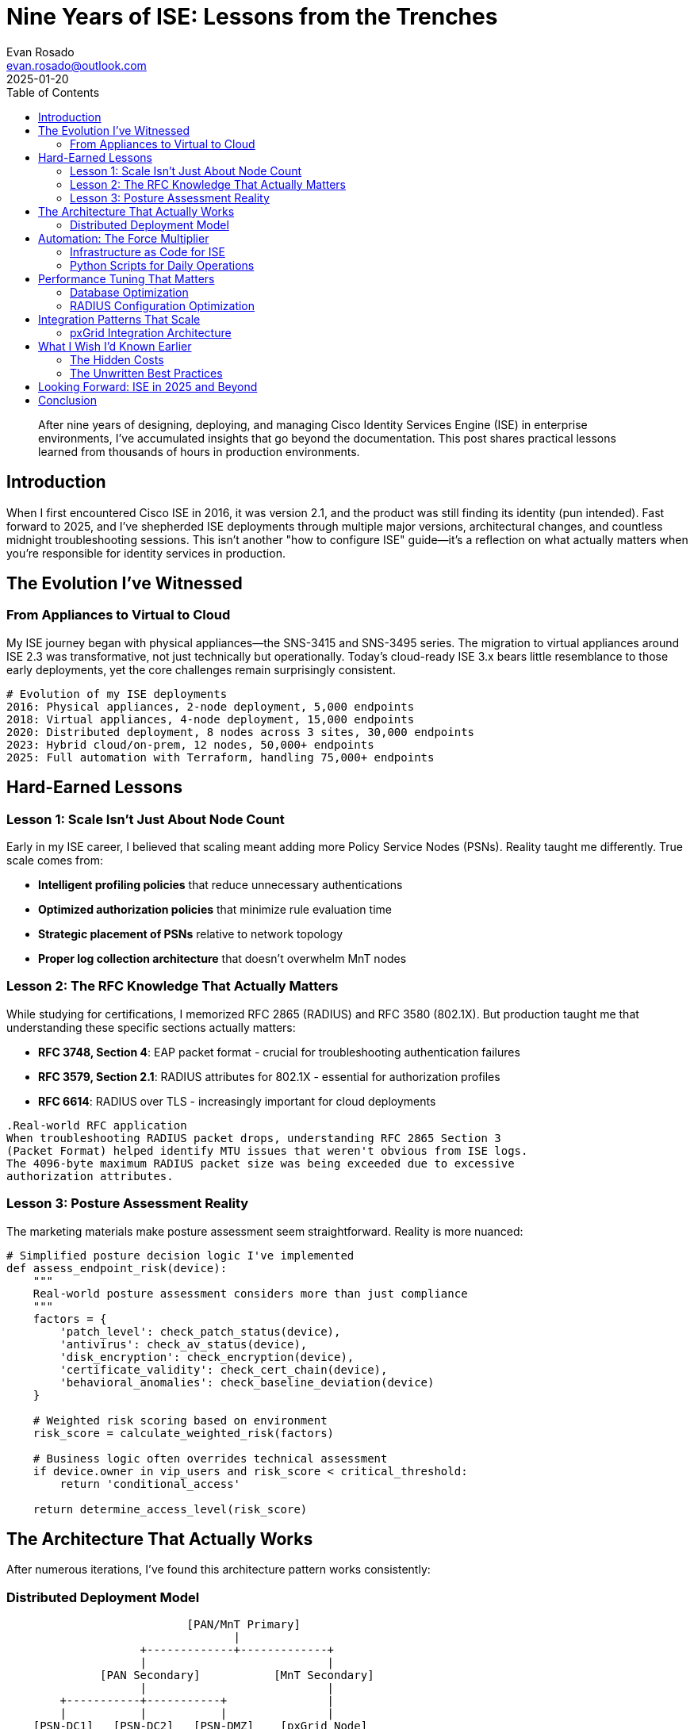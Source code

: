 = Nine Years of ISE: Lessons from the Trenches
:author: Evan Rosado
:email: evan.rosado@outlook.com
:revdate: 2025-01-20
:keywords: ISE, Cisco, Network Security, 802.1X, RADIUS, TACACS+
:description: Real-world insights from managing Cisco Identity Services Engine in production environments for nearly a decade
:doctype: article
:toc: left
:toclevels: 2
:icons: font
:source-highlighter: rouge

[abstract]
--
After nine years of designing, deploying, and managing Cisco Identity Services Engine (ISE) in enterprise environments, I've accumulated insights that go beyond the documentation. This post shares practical lessons learned from thousands of hours in production environments.
--

== Introduction

When I first encountered Cisco ISE in 2016, it was version 2.1, and the product was still finding its identity (pun intended). Fast forward to 2025, and I've shepherded ISE deployments through multiple major versions, architectural changes, and countless midnight troubleshooting sessions. This isn't another "how to configure ISE" guide—it's a reflection on what actually matters when you're responsible for identity services in production.

== The Evolution I've Witnessed

=== From Appliances to Virtual to Cloud

My ISE journey began with physical appliances—the SNS-3415 and SNS-3495 series. The migration to virtual appliances around ISE 2.3 was transformative, not just technically but operationally. Today's cloud-ready ISE 3.x bears little resemblance to those early deployments, yet the core challenges remain surprisingly consistent.

[source,yaml]
----
# Evolution of my ISE deployments
2016: Physical appliances, 2-node deployment, 5,000 endpoints
2018: Virtual appliances, 4-node deployment, 15,000 endpoints
2020: Distributed deployment, 8 nodes across 3 sites, 30,000 endpoints
2023: Hybrid cloud/on-prem, 12 nodes, 50,000+ endpoints
2025: Full automation with Terraform, handling 75,000+ endpoints
----

== Hard-Earned Lessons

=== Lesson 1: Scale Isn't Just About Node Count

Early in my ISE career, I believed that scaling meant adding more Policy Service Nodes (PSNs). Reality taught me differently. True scale comes from:

* **Intelligent profiling policies** that reduce unnecessary authentications
* **Optimized authorization policies** that minimize rule evaluation time
* **Strategic placement of PSNs** relative to network topology
* **Proper log collection architecture** that doesn't overwhelm MnT nodes

=== Lesson 2: The RFC Knowledge That Actually Matters

While studying for certifications, I memorized RFC 2865 (RADIUS) and RFC 3580 (802.1X). But production taught me that understanding these specific sections actually matters:

* **RFC 3748, Section 4**: EAP packet format - crucial for troubleshooting authentication failures
* **RFC 3579, Section 2.1**: RADIUS attributes for 802.1X - essential for authorization profiles
* **RFC 6614**: RADIUS over TLS - increasingly important for cloud deployments

[source,asciidoc]
----
.Real-world RFC application
When troubleshooting RADIUS packet drops, understanding RFC 2865 Section 3
(Packet Format) helped identify MTU issues that weren't obvious from ISE logs.
The 4096-byte maximum RADIUS packet size was being exceeded due to excessive
authorization attributes.
----

=== Lesson 3: Posture Assessment Reality

The marketing materials make posture assessment seem straightforward. Reality is more nuanced:

[source,python]
----
# Simplified posture decision logic I've implemented
def assess_endpoint_risk(device):
    """
    Real-world posture assessment considers more than just compliance
    """
    factors = {
        'patch_level': check_patch_status(device),
        'antivirus': check_av_status(device),
        'disk_encryption': check_encryption(device),
        'certificate_validity': check_cert_chain(device),
        'behavioral_anomalies': check_baseline_deviation(device)
    }

    # Weighted risk scoring based on environment
    risk_score = calculate_weighted_risk(factors)

    # Business logic often overrides technical assessment
    if device.owner in vip_users and risk_score < critical_threshold:
        return 'conditional_access'

    return determine_access_level(risk_score)
----

== The Architecture That Actually Works

After numerous iterations, I've found this architecture pattern works consistently:

=== Distributed Deployment Model

[source,asciidoc]
....
                           [PAN/MnT Primary]
                                  |
                    +-------------+-------------+
                    |                           |
              [PAN Secondary]           [MnT Secondary]
                    |                           |
        +-----------+-----------+               |
        |           |           |               |
    [PSN-DC1]   [PSN-DC2]   [PSN-DMZ]    [pxGrid Node]
        |           |           |               |
    [10k endpoints] [10k endpoints] [Guest/BYOD] [Ecosystem]
....

Key insights from this architecture:

. **Separate your personas** - Don't run all services on all nodes
. **Dedicated pxGrid nodes** for ecosystem integrations
. **DMZ PSNs** for guest and BYOD to isolate risk
. **Geographic distribution** that aligns with your WAN topology

== Automation: The Force Multiplier

By year five, I realized that manual ISE management doesn't scale. Here's the automation framework I've developed:

=== Infrastructure as Code for ISE

[source,hcl]
----
# Terraform configuration for ISE deployment
resource "ise_network_device" "branch_switch" {
  for_each = var.branch_switches

  name        = each.key
  description = "Managed via Terraform - ${each.value.location}"

  ip_address  = each.value.management_ip
  mask        = 32

  radius_shared_secret = data.vault_generic_secret.radius[each.key].data["secret"]

  device_groups = [
    "Location#${each.value.location}",
    "Device Type#Switches",
    "Deployment#Production"
  ]

  snmp_settings {
    enabled  = true
    version  = "3"
    username = data.vault_generic_secret.snmp[each.key].data["username"]
  }
}
----

=== Python Scripts for Daily Operations

[source,python]
----
# ISE bulk operations script I use weekly
import requests
from typing import List, Dict
import pandas as pd

class ISEManager:
    """Production-tested ISE management utilities"""

    def __init__(self, servers: List[str], credentials: Dict):
        self.servers = servers
        self.session = self._init_session(credentials)
        self.base_url = f"https://{servers[0]}:9060/ers"

    def bulk_endpoint_import(self, csv_file: str) -> Dict:
        """
        Import endpoints from CSV - handles 10,000+ at a time
        """
        df = pd.read_csv(csv_file)
        results = {'success': 0, 'failed': 0, 'errors': []}

        for _, row in df.iterrows():
            endpoint = {
                "ERSEndPoint": {
                    "name": row['mac_address'].replace(':', '').upper(),
                    "mac": row['mac_address'],
                    "groupId": self._get_group_id(row['group']),
                    "staticGroupAssignment": True,
                    "customAttributes": {
                        "attributes": {
                            "Owner": row.get('owner', 'Unknown'),
                            "Department": row.get('department', 'IT'),
                            "AssetTag": row.get('asset_tag', '')
                        }
                    }
                }
            }

            try:
                response = self.session.post(
                    f"{self.base_url}/config/endpoint",
                    json=endpoint,
                    timeout=10
                )
                if response.status_code == 201:
                    results['success'] += 1
                else:
                    results['failed'] += 1
                    results['errors'].append(f"{row['mac_address']}: {response.text}")
            except Exception as e:
                results['failed'] += 1
                results['errors'].append(f"{row['mac_address']}: {str(e)}")

        return results
----

== Performance Tuning That Matters

=== Database Optimization

After hitting performance walls around 30,000 endpoints, these database optimizations made the difference:

[source,sql]
----
-- Custom indexes that significantly improved performance
CREATE INDEX idx_radius_auth_time ON radius_authentication_log(timestamp)
    WHERE timestamp > CURRENT_DATE - INTERVAL '7 days';

CREATE INDEX idx_endpoint_mac_upper ON endpoints(UPPER(mac_address));

CREATE INDEX idx_posture_composite ON posture_assessment(
    endpoint_id,
    assessment_time,
    compliance_status
) WHERE compliance_status != 'compliant';
----

=== RADIUS Configuration Optimization

[source,text]
----
# /etc/freeradius/radius.conf optimizations learned the hard way
thread pool {
    start_servers = 10      # Increased from default 5
    max_servers = 64        # Increased from default 32
    min_spare_servers = 5
    max_spare_servers = 20
    max_requests_per_server = 4096  # Prevent thread exhaustion
}

# Timeout adjustments for large deployments
response_window = 30        # Increased from 20 for WAN sites
zombie_period = 60          # Allows for network delays
----

== Integration Patterns That Scale

=== pxGrid Integration Architecture

[source,python]
----
class pxGridIntegration:
    """
    Production pxGrid integration pattern
    """
    def __init__(self):
        self.stomp_config = {
            'hosts': [('ise-pxgrid-01.corp.local', 8910)],
            'use_ssl': True,
            'ssl_version': ssl.PROTOCOL_TLS,
            'cert_file': '/certs/client.crt',
            'key_file': '/certs/client.key',
            'ca_certs': '/certs/ca-bundle.crt'
        }

    def subscribe_to_session_directory(self):
        """
        Subscribe to session updates for real-time visibility
        """
        subscription = {
            'topic': '/topic/com.cisco.ise.session',
            'filter': {
                'sessionState': ['STARTED', 'DISCONNECTED'],
                'nasIpAddress': self.monitored_devices
            }
        }
        return self.stomp_client.subscribe(subscription)
----

== What I Wish I'd Known Earlier

=== The Hidden Costs

* **Certificate management overhead**: Budget 10-15% of your time for cert renewals
* **Upgrade windows**: Major upgrades really do need 6-8 hour maintenance windows
* **Log storage**: You'll need 5x more storage than initially calculated
* **Training**: Every team member needs at least basic ISE knowledge

=== The Unwritten Best Practices

. **Always maintain a lab ISE** that mirrors production
. **Script your backup verifications** - don't trust the GUI
. **Monitor RADIUS latency**, not just availability
. **Document your authorization logic** outside of ISE
. **Build device onboarding automation** from day one

== Looking Forward: ISE in 2025 and Beyond

As I write this in 2025, ISE has evolved into a platform that would seem like science fiction to my 2016 self. Cloud-native deployments, AI-assisted policy creation, and API-first architecture have transformed how we approach identity services.

Yet the fundamentals remain:
* Understand your network flows
* Design for failure scenarios
* Automate everything you do twice
* Never stop learning

== Conclusion

Nine years with ISE has taught me that expertise isn't about knowing every feature—it's about understanding which features matter for your environment and how to implement them reliably at scale. The RFCs, the late-night troubleshooting sessions, the failed upgrades that taught valuable lessons—they all contribute to a deeper understanding that goes beyond certification guides.

For those starting their ISE journey: be patient, build a lab, and remember that every production issue is a learning opportunity. For veterans: keep pushing the boundaries of what's possible with automation and integration.

The identity services landscape will continue evolving, but the principles of good design, thorough testing, and continuous improvement remain constant.

---

_Next in this series: "ISE Performance Tuning: Beyond the Documentation" where I'll share specific configurations and scripts that have solved real production performance issues._

[.small]
--
*About the Author*: Evan Rosado is a Network Engineer specializing in identity services and security architecture. With nine years of hands-on ISE experience and a passion for automation, he bridges the gap between traditional networking and modern DevOps practices.
--